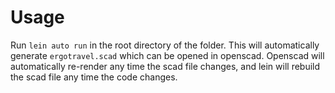 * Usage
Run =lein auto run= in the root directory of the folder. This will
automatically generate =ergotravel.scad= which can be opened in
openscad. Openscad will automatically re-render any time the scad file
changes, and lein will rebuild the scad file any time the code changes.

